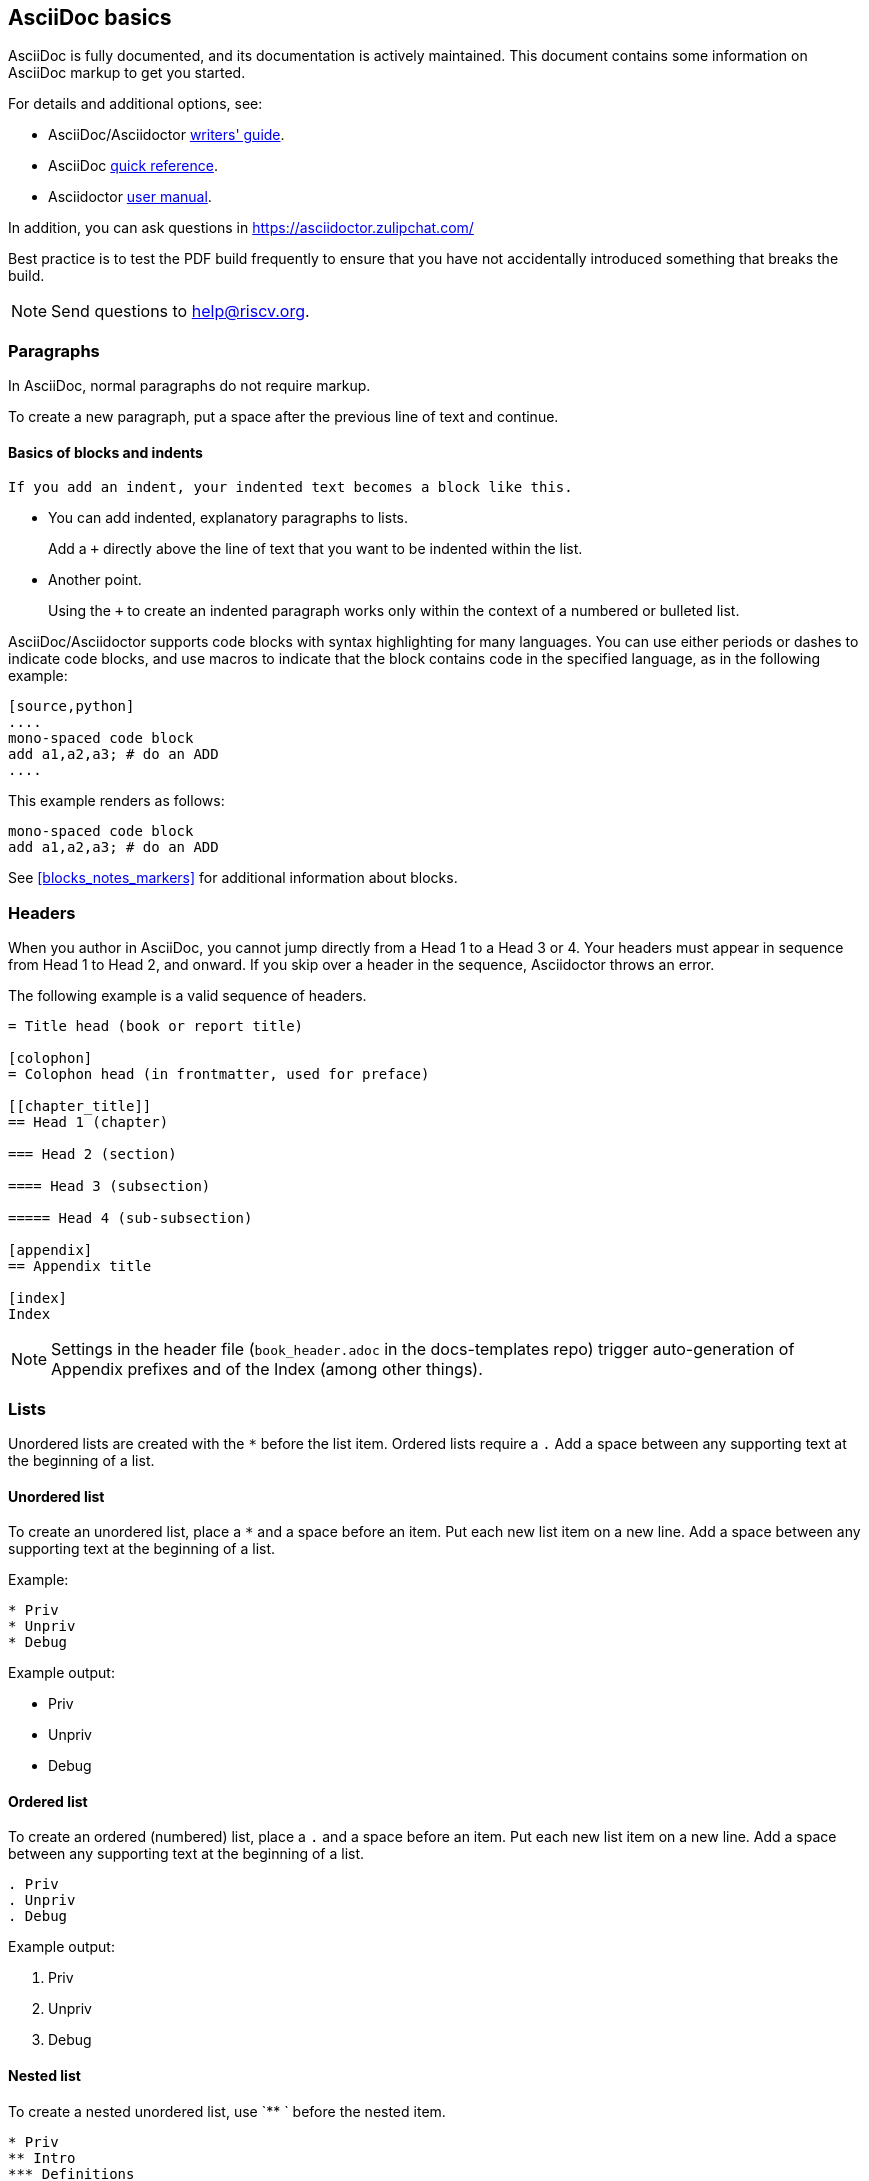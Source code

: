 [[a_few_basics]]
== AsciiDoc basics

AsciiDoc is fully documented, and its documentation is actively maintained. This document contains some information on AsciiDoc markup to get you started.

For details and additional options, see:

 * AsciiDoc/Asciidoctor https://asciidoctor.org/docs/asciidoc-writers-guide/[writers' guide].
 * AsciiDoc http://asciidoctor.org/docs/asciidoc-syntax-quick-reference/[quick reference].
 * Asciidoctor http://asciidoctor.org/docs/user-manual/[user manual].

In addition, you can ask questions in <https://asciidoctor.zulipchat.com/>

Best practice is to test the PDF build frequently to ensure that you have not accidentally introduced something that breaks the build.

[NOTE]
====
Send questions to help@riscv.org.
====

=== Paragraphs

In AsciiDoc, normal paragraphs do not require markup.

To create a new paragraph, put a space after the previous line of text and continue.

==== Basics of blocks and indents

  If you add an indent, your indented text becomes a block like this.

* You can add indented, explanatory paragraphs to lists.
+
Add a `+` directly above the line of text that you want to be indented within the list.
* Another point.
+
Using the `+` to create an indented paragraph works only within the context of a numbered or bulleted list.

AsciiDoc/Asciidoctor supports code blocks with syntax highlighting for many languages. You can use either periods or dashes to indicate code blocks, and use macros to indicate that the block contains code in the specified language, as in the following example:


[source,adoc]
----
[source,python]
....
mono-spaced code block
add a1,a2,a3; # do an ADD
....
----

This example renders as follows:

[source,python]
----
mono-spaced code block
add a1,a2,a3; # do an ADD
----

See <<blocks_notes_markers>> for additional information about blocks.

=== Headers

When you author in AsciiDoc, you cannot jump directly from a Head 1 to a Head 3 or 4. Your headers must appear in sequence from Head 1 to Head 2, and onward. If you skip over a header in the sequence, Asciidoctor throws an error.

The following example is a valid sequence of headers.

```adoc
= Title head (book or report title)

[colophon]
= Colophon head (in frontmatter, used for preface)

[[chapter_title]]
== Head 1 (chapter)

=== Head 2 (section)

==== Head 3 (subsection)

===== Head 4 (sub-subsection)

[appendix]
== Appendix title

[index]
Index
```

NOTE: Settings in the header file (`book_header.adoc` in the docs-templates repo) trigger auto-generation of Appendix prefixes and of the Index (among other things).

=== Lists

Unordered lists are created with the `*` before the list item. Ordered lists require a `.` Add a space between any supporting text at the beginning of a list.

==== Unordered list

To create an unordered list, place a `*` and a space before an item. Put each new list item on a new line. Add a space between any supporting text at the beginning of a list.

Example:

[source,adoc]
----
* Priv
* Unpriv
* Debug
----

Example output:

* Priv
* Unpriv
* Debug

==== Ordered list

To create an ordered (numbered) list, place a `.` and a space before an item. Put each new list item on a new line. Add a space between any supporting text at the beginning of a list.

[source,adoc]
----
. Priv
. Unpriv
. Debug
----

Example output:

. Priv
. Unpriv
. Debug

==== Nested list

To create a nested unordered list, use `** ` before the nested item.

----
* Priv
** Intro
*** Definitions
** CSRs
* Unpriv
----

Example output:

* Priv
** Intro
*** Definitions
** CSRs
* Unpriv

To create a nested ordered list, use `.. ` before the nested list item.

[source,adoc]
----
. first item
.. nested item
.. second nested item
. back to original level.
----

Example output:

. first item
.. nested item
.. second nested item
. back to original level.

You can also create an unordered list that contains a nested ordered list (or an ordered list that contains a nested unordered list).

[source,adoc]
----
* unordered item
.. numbered item
.. second numbered item
* another bullet
----

Example output:

* unordered item
.. numbered item
.. second numbered item
* another bullet

==== Add a title to a list

Titles can help introduce your list content.

[source,adoc]
----
.Ordered list
. Priv
. Unpriv
. Debug
----

Example output:

.Ordered list
. Priv
. Unpriv
. Debug

=== Hyperlinks and cross references

Asciidoctor automates some linking as follows:

* Recognizes hyperlinks to Web pages and shortens them for readability.
* Automatically creates an anchor for every section and discrete heading.

==== Hyperlinks

To create highlighted links, use the pattern in the following example:

[source,adoc]
----
https://asciidoctor.org[Asciidoctor]
----

You can set https://docs.asciidoctor.org/asciidoc/latest/macros/link-macro-ref/[attributes for your external links]


==== Cross references

Use macros for cross references (links within a document) as in the following example:

[source,adoc]
----
<<Index markers>> describes how index markers work.
----

This example renders as:

<<Index markers>> describes how index markers work.

For more information about options, see https://docs.asciidoctor.org/asciidoc/latest/macros/xref/#internal-cross-references[Cross References].
